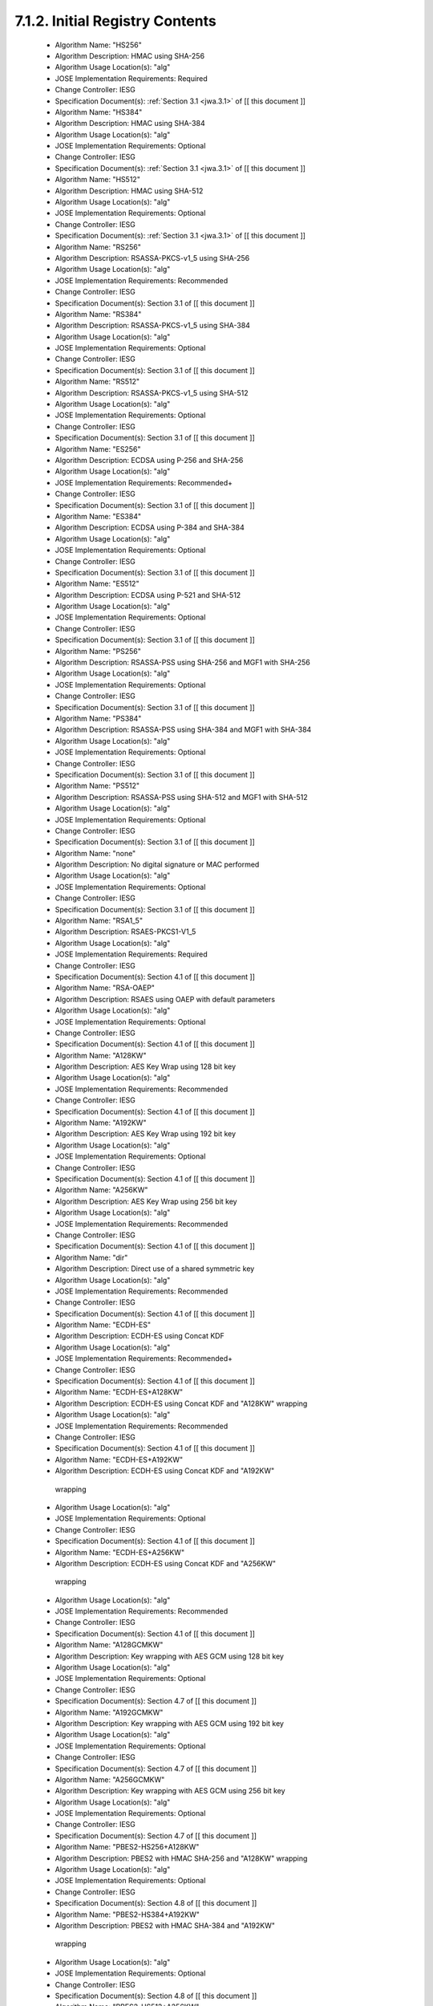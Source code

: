 7.1.2. Initial Registry Contents
^^^^^^^^^^^^^^^^^^^^^^^^^^^^^^^^^^^^^^^^^^^^^^^^^^^^^^^^^^^^


    -  Algorithm Name: "HS256"
    -  Algorithm Description: HMAC using SHA-256
    -  Algorithm Usage Location(s): "alg"
    -  JOSE Implementation Requirements: Required
    -  Change Controller: IESG
    -  Specification Document(s): :ref:`Section 3.1 <jwa.3.1>` of [[ this document ]]

    -  Algorithm Name: "HS384"
    -  Algorithm Description: HMAC using SHA-384
    -  Algorithm Usage Location(s): "alg"
    -  JOSE Implementation Requirements: Optional
    -  Change Controller: IESG
    -  Specification Document(s): :ref:`Section 3.1 <jwa.3.1>` of [[ this document ]]

    -  Algorithm Name: "HS512"
    -  Algorithm Description: HMAC using SHA-512
    -  Algorithm Usage Location(s): "alg"
    -  JOSE Implementation Requirements: Optional
    -  Change Controller: IESG
    -  Specification Document(s): :ref:`Section 3.1 <jwa.3.1>` of [[ this document ]]

    -  Algorithm Name: "RS256"
    -  Algorithm Description: RSASSA-PKCS-v1_5 using SHA-256
    -  Algorithm Usage Location(s): "alg"
    -  JOSE Implementation Requirements: Recommended
    -  Change Controller: IESG
    -  Specification Document(s): Section 3.1 of [[ this document ]]

    -  Algorithm Name: "RS384"
    -  Algorithm Description: RSASSA-PKCS-v1_5 using SHA-384
    -  Algorithm Usage Location(s): "alg"
    -  JOSE Implementation Requirements: Optional
    -  Change Controller: IESG
    -  Specification Document(s): Section 3.1 of [[ this document ]]

    -  Algorithm Name: "RS512"
    -  Algorithm Description: RSASSA-PKCS-v1_5 using SHA-512
    -  Algorithm Usage Location(s): "alg"
    -  JOSE Implementation Requirements: Optional
    -  Change Controller: IESG
    -  Specification Document(s): Section 3.1 of [[ this document ]]

    -  Algorithm Name: "ES256"
    -  Algorithm Description: ECDSA using P-256 and SHA-256
    -  Algorithm Usage Location(s): "alg"
    -  JOSE Implementation Requirements: Recommended+
    -  Change Controller: IESG
    -  Specification Document(s): Section 3.1 of [[ this document ]]

    -  Algorithm Name: "ES384"
    -  Algorithm Description: ECDSA using P-384 and SHA-384
    -  Algorithm Usage Location(s): "alg"
    -  JOSE Implementation Requirements: Optional
    -  Change Controller: IESG
    -  Specification Document(s): Section 3.1 of [[ this document ]]

    -  Algorithm Name: "ES512"
    -  Algorithm Description: ECDSA using P-521 and SHA-512
    -  Algorithm Usage Location(s): "alg"
    -  JOSE Implementation Requirements: Optional
    -  Change Controller: IESG
    -  Specification Document(s): Section 3.1 of [[ this document ]]

    -  Algorithm Name: "PS256"
    -  Algorithm Description: RSASSA-PSS using SHA-256 and MGF1 with SHA-256
    -  Algorithm Usage Location(s): "alg"
    -  JOSE Implementation Requirements: Optional
    -  Change Controller: IESG
    -  Specification Document(s): Section 3.1 of [[ this document ]]

    -  Algorithm Name: "PS384"
    -  Algorithm Description: RSASSA-PSS using SHA-384 and MGF1 with SHA-384
    -  Algorithm Usage Location(s): "alg"
    -  JOSE Implementation Requirements: Optional
    -  Change Controller: IESG
    -  Specification Document(s): Section 3.1 of [[ this document ]]

    -  Algorithm Name: "PS512"
    -  Algorithm Description: RSASSA-PSS using SHA-512 and MGF1 with SHA-512
    -  Algorithm Usage Location(s): "alg"
    -  JOSE Implementation Requirements: Optional
    -  Change Controller: IESG
    -  Specification Document(s): Section 3.1 of [[ this document ]]

    -  Algorithm Name: "none"
    -  Algorithm Description: No digital signature or MAC performed
    -  Algorithm Usage Location(s): "alg"
    -  JOSE Implementation Requirements: Optional
    -  Change Controller: IESG
    -  Specification Document(s): Section 3.1 of [[ this document ]]

    -  Algorithm Name: "RSA1_5"
    -  Algorithm Description: RSAES-PKCS1-V1_5
    -  Algorithm Usage Location(s): "alg"
    -  JOSE Implementation Requirements: Required
    -  Change Controller: IESG
    -  Specification Document(s): Section 4.1 of [[ this document ]]

    -  Algorithm Name: "RSA-OAEP"
    -  Algorithm Description: RSAES using OAEP with default parameters
    -  Algorithm Usage Location(s): "alg"
    -  JOSE Implementation Requirements: Optional
    -  Change Controller: IESG
    -  Specification Document(s): Section 4.1 of [[ this document ]]

    -  Algorithm Name: "A128KW"
    -  Algorithm Description: AES Key Wrap using 128 bit key
    -  Algorithm Usage Location(s): "alg"
    -  JOSE Implementation Requirements: Recommended
    -  Change Controller: IESG
    -  Specification Document(s): Section 4.1 of [[ this document ]]

    -  Algorithm Name: "A192KW"
    -  Algorithm Description: AES Key Wrap using 192 bit key
    -  Algorithm Usage Location(s): "alg"
    -  JOSE Implementation Requirements: Optional
    -  Change Controller: IESG
    -  Specification Document(s): Section 4.1 of [[ this document ]]

    -  Algorithm Name: "A256KW"
    -  Algorithm Description: AES Key Wrap using 256 bit key
    -  Algorithm Usage Location(s): "alg"
    -  JOSE Implementation Requirements: Recommended
    -  Change Controller: IESG
    -  Specification Document(s): Section 4.1 of [[ this document ]]

    -  Algorithm Name: "dir"
    -  Algorithm Description: Direct use of a shared symmetric key
    -  Algorithm Usage Location(s): "alg"
    -  JOSE Implementation Requirements: Recommended
    -  Change Controller: IESG
    -  Specification Document(s): Section 4.1 of [[ this document ]]

    -  Algorithm Name: "ECDH-ES"
    -  Algorithm Description: ECDH-ES using Concat KDF
    -  Algorithm Usage Location(s): "alg"
    -  JOSE Implementation Requirements: Recommended+
    -  Change Controller: IESG
    -  Specification Document(s): Section 4.1 of [[ this document ]]

    -  Algorithm Name: "ECDH-ES+A128KW"
    -  Algorithm Description: ECDH-ES using Concat KDF and "A128KW" wrapping
    -  Algorithm Usage Location(s): "alg"
    -  JOSE Implementation Requirements: Recommended
    -  Change Controller: IESG
    -  Specification Document(s): Section 4.1 of [[ this document ]]

    -  Algorithm Name: "ECDH-ES+A192KW"
    -  Algorithm Description: ECDH-ES using Concat KDF and "A192KW"
      wrapping
    -  Algorithm Usage Location(s): "alg"
    -  JOSE Implementation Requirements: Optional
    -  Change Controller: IESG
    -  Specification Document(s): Section 4.1 of [[ this document ]]

    -  Algorithm Name: "ECDH-ES+A256KW"
    -  Algorithm Description: ECDH-ES using Concat KDF and "A256KW"
      wrapping
    -  Algorithm Usage Location(s): "alg"
    -  JOSE Implementation Requirements: Recommended
    -  Change Controller: IESG
    -  Specification Document(s): Section 4.1 of [[ this document ]]

    -  Algorithm Name: "A128GCMKW"
    -  Algorithm Description: Key wrapping with AES GCM using 128 bit key
    -  Algorithm Usage Location(s): "alg"
    -  JOSE Implementation Requirements: Optional
    -  Change Controller: IESG
    -  Specification Document(s): Section 4.7 of [[ this document ]]

    -  Algorithm Name: "A192GCMKW"
    -  Algorithm Description: Key wrapping with AES GCM using 192 bit key
    -  Algorithm Usage Location(s): "alg"
    -  JOSE Implementation Requirements: Optional
    -  Change Controller: IESG
    -  Specification Document(s): Section 4.7 of [[ this document ]]

    -  Algorithm Name: "A256GCMKW"
    -  Algorithm Description: Key wrapping with AES GCM using 256 bit key
    -  Algorithm Usage Location(s): "alg"
    -  JOSE Implementation Requirements: Optional
    -  Change Controller: IESG
    -  Specification Document(s): Section 4.7 of [[ this document ]]


    -  Algorithm Name: "PBES2-HS256+A128KW"
    -  Algorithm Description: PBES2 with HMAC SHA-256 and "A128KW" wrapping
    -  Algorithm Usage Location(s): "alg"
    -  JOSE Implementation Requirements: Optional
    -  Change Controller: IESG
    -  Specification Document(s): Section 4.8 of [[ this document ]]

    -  Algorithm Name: "PBES2-HS384+A192KW"
    -  Algorithm Description: PBES2 with HMAC SHA-384 and "A192KW"
      wrapping
    -  Algorithm Usage Location(s): "alg"
    -  JOSE Implementation Requirements: Optional
    -  Change Controller: IESG
    -  Specification Document(s): Section 4.8 of [[ this document ]]

    -  Algorithm Name: "PBES2-HS512+A256KW"
    -  Algorithm Description: PBES2 with HMAC SHA-512 and "A256KW"
      wrapping
    -  Algorithm Usage Location(s): "alg"
    -  JOSE Implementation Requirements: Optional
    -  Change Controller: IESG
    -  Specification Document(s): Section 4.8 of [[ this document ]]

    -  Algorithm Name: "A128CBC-HS256"
    -  Algorithm Description: AES_128_CBC_HMAC_SHA_256 authenticated
      encryption algorithm
    -  Algorithm Usage Location(s): "enc"
    -  JOSE Implementation Requirements: Required
    -  Change Controller: IESG
    -  Specification Document(s): Section 5.1 of [[ this document ]]

    -  Algorithm Name: "A192CBC-HS384"
    -  Algorithm Description: AES_192_CBC_HMAC_SHA_384 authenticated
      encryption algorithm
    -  Algorithm Usage Location(s): "enc"
    -  JOSE Implementation Requirements: Optional
    -  Change Controller: IESG
    -  Specification Document(s): Section 5.1 of [[ this document ]]

    -  Algorithm Name: "A256CBC-HS512"
    -  Algorithm Description: AES_256_CBC_HMAC_SHA_512 authenticated encryption algorithm
    -  Algorithm Usage Location(s): "enc"
    -  JOSE Implementation Requirements: Required
    -  Change Controller: IESG
    -  Specification Document(s): Section 5.1 of [[ this document ]]

    -  Algorithm Name: "A128GCM"
    -  Algorithm Description: AES GCM using 128 bit key
    -  Algorithm Usage Location(s): "enc"
    -  JOSE Implementation Requirements: Recommended
    -  Change Controller: IESG
    -  Specification Document(s): Section 5.1 of [[ this document ]]

    -  Algorithm Name: "A192GCM"
    -  Algorithm Description: AES GCM using 192 bit key
    -  Algorithm Usage Location(s): "enc"
    -  JOSE Implementation Requirements: Optional
    -  Change Controller: IESG
    -  Specification Document(s): Section 5.1 of [[ this document ]]

    -  Algorithm Name: "A256GCM"
    -  Algorithm Description: AES GCM using 256 bit key
    -  Algorithm Usage Location(s): "enc"
    -  JOSE Implementation Requirements: Recommended
    -  Change Controller: IESG
    -  Specification Document(s): Section 5.1 of [[ this document ]]

(draft20)
